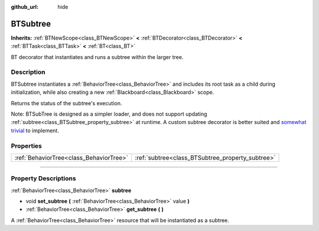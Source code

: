 :github_url: hide

.. DO NOT EDIT THIS FILE!!!
.. Generated automatically from Godot engine sources.
.. Generator: https://github.com/godotengine/godot/tree/4.2/doc/tools/make_rst.py.
.. XML source: https://github.com/godotengine/godot/tree/4.2/modules/limboai/doc_classes/BTSubtree.xml.

.. _class_BTSubtree:

BTSubtree
=========

**Inherits:** :ref:`BTNewScope<class_BTNewScope>` **<** :ref:`BTDecorator<class_BTDecorator>` **<** :ref:`BTTask<class_BTTask>` **<** :ref:`BT<class_BT>`

BT decorator that instantiates and runs a subtree within the larger tree.

.. rst-class:: classref-introduction-group

Description
-----------

BTSubtree instantiates a :ref:`BehaviorTree<class_BehaviorTree>` and includes its root task as a child during initialization, while also creating a new :ref:`Blackboard<class_Blackboard>` scope.

Returns the status of the subtree's execution.

Note: BTSubTree is designed as a simpler loader, and does not support updating :ref:`subtree<class_BTSubtree_property_subtree>` at runtime. A custom subtree decorator is better suited and `somewhat trivial <https://github.com/limbonaut/limboai/issues/94#issuecomment-2068833610>`__ to implement.

.. rst-class:: classref-reftable-group

Properties
----------

.. table::
   :widths: auto

   +-----------------------------------------+--------------------------------------------------+
   | :ref:`BehaviorTree<class_BehaviorTree>` | :ref:`subtree<class_BTSubtree_property_subtree>` |
   +-----------------------------------------+--------------------------------------------------+

.. rst-class:: classref-section-separator

----

.. rst-class:: classref-descriptions-group

Property Descriptions
---------------------

.. _class_BTSubtree_property_subtree:

.. rst-class:: classref-property

:ref:`BehaviorTree<class_BehaviorTree>` **subtree**

.. rst-class:: classref-property-setget

- void **set_subtree** **(** :ref:`BehaviorTree<class_BehaviorTree>` value **)**
- :ref:`BehaviorTree<class_BehaviorTree>` **get_subtree** **(** **)**

A :ref:`BehaviorTree<class_BehaviorTree>` resource that will be instantiated as a subtree.

.. |virtual| replace:: :abbr:`virtual (This method should typically be overridden by the user to have any effect.)`
.. |const| replace:: :abbr:`const (This method has no side effects. It doesn't modify any of the instance's member variables.)`
.. |vararg| replace:: :abbr:`vararg (This method accepts any number of arguments after the ones described here.)`
.. |constructor| replace:: :abbr:`constructor (This method is used to construct a type.)`
.. |static| replace:: :abbr:`static (This method doesn't need an instance to be called, so it can be called directly using the class name.)`
.. |operator| replace:: :abbr:`operator (This method describes a valid operator to use with this type as left-hand operand.)`
.. |bitfield| replace:: :abbr:`BitField (This value is an integer composed as a bitmask of the following flags.)`
